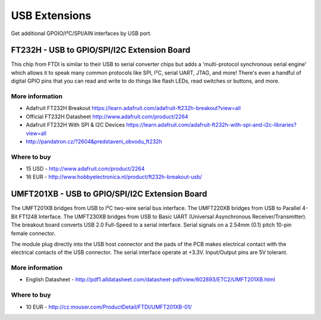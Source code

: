 
==============
USB Extensions 
==============

Get additional GPOIO/I²C/SPI/AIN interfaces by USB port.


FT232H - USB to GPIO/SPI/I2C Extension Board
============================================

This chip from FTDI is similar to their USB to serial converter chips but adds
a 'multi-protocol synchronous serial engine' which allows it to speak many
common protocols like SPI, I²C, serial UART, JTAG, and more!  There's even a
handful of digital GPIO pins that you can read and write to do things like
flash LEDs, read switches or buttons, and more.

.. image:: /_static/img/device/ft232h.png
   :width: 50 %
   :align: center
 	
More information
----------------

* Adafruit FT232H Breakout https://learn.adafruit.com/adafruit-ft232h-breakout?view=all
* Official FT232H Datasheet http://www.adafruit.com/product/2264
* Adafruit FT232H With SPI & I2C Devices https://learn.adafruit.com/adafruit-ft232h-with-spi-and-i2c-libraries?view=all
* http://pandatron.cz/?2604&predstaveni_obvodu_ft232h

Where to buy
------------

* 15 USD - http://www.adafruit.com/product/2264
* 16 EUR - http://www.hobbyelectronica.nl/product/ft232h-breakout-usb/


UMFT201XB - USB to GPIO/SPI/I2C Extension Board
===============================================

The UMFT201XB bridges from USB to I²C two-wire serial bus interface. The
UMFT220XB bridges from USB to Parallel 4-Bit FT1248 Interface. The UMFT230XB
bridges from USB to Basic UART (Universal Asynchronous Receiver/Transmitter).
The breakout board converts USB 2.0 Full-Speed to a serial interface. Serial
signals on a 2.54mm (0.1) pitch 10-pin female connector.

The module plug directly into the USB host connector and the pads of the PCB
makes electrical contact with the electrical contacts of the USB connector.
The serial interface operate at +3.3V. Input/Output pins are 5V tolerant.

.. image:: /_static/img/device/umft201xb.jpg
   :width: 50 %
   :align: center

More information
----------------

* English Datasheet - http://pdf1.alldatasheet.com/datasheet-pdf/view/602893/ETC2/UMFT201XB.html

Where to buy
----------------

* 10 EUR - http://cz.mouser.com/ProductDetail/FTDI/UMFT201XB-01/
